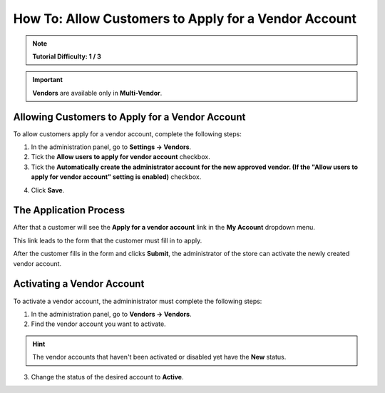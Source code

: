 *****************************************************
How To: Allow Customers to Apply for a Vendor Account
*****************************************************

.. note::

    **Tutorial Difficulty: 1 / 3**

.. important::

    **Vendors** are available only in **Multi-Vendor**.

================================================
Allowing Customers to Apply for a Vendor Account
================================================

To allow customers apply for a vendor account, complete the following steps:

1. In the administration panel, go to **Settings → Vendors**.

2. Tick  the **Allow users to apply for vendor account** checkbox.

3. Tick the **Automatically create the administrator account for the new approved vendor. (If the "Allow users to apply for vendor account" setting is enabled)** checkbox. 

.. image:: img/settings_vendors.png
    :align: center
    :alt: Tick the two highlighted checkboxes under Settings → Vendors to allow customers to apply for a vendor account.

4. Click **Save**.

=======================
The Application Process
=======================

After that a customer will see the **Apply for a vendor account** link in the **My Account** dropdown menu. 

.. image:: img/apply_for_vendor.png
    :align: center
    :alt: A registered customer can apply for a vendor account using the My Account drop-down menu.

This link leads to the form that the customer must fill in to apply.

.. image:: img/vendors_application_form.png
    :align: center
    :alt: Tick the two highlighted checkboxes under Settings → Vendors to allow customers to apply for a vendor account.

After the customer fills in the form and clicks **Submit**, the administrator of the store can activate the newly created vendor account.

===========================
Activating a Vendor Account
===========================

To activate a vendor account, the admininistrator must complete the following steps:

1. In the administration panel, go to **Vendors → Vendors**.

2. Find the vendor account you want to activate.

.. hint::

    The vendor accounts that haven't been activated or disabled yet have the **New** status. 

3. Change the status of the desired account to **Active**.

.. image:: img/change_vendor_status.png
    :align: center
    :alt: Find the vendor account you want to activate and change its status from New to Active.


